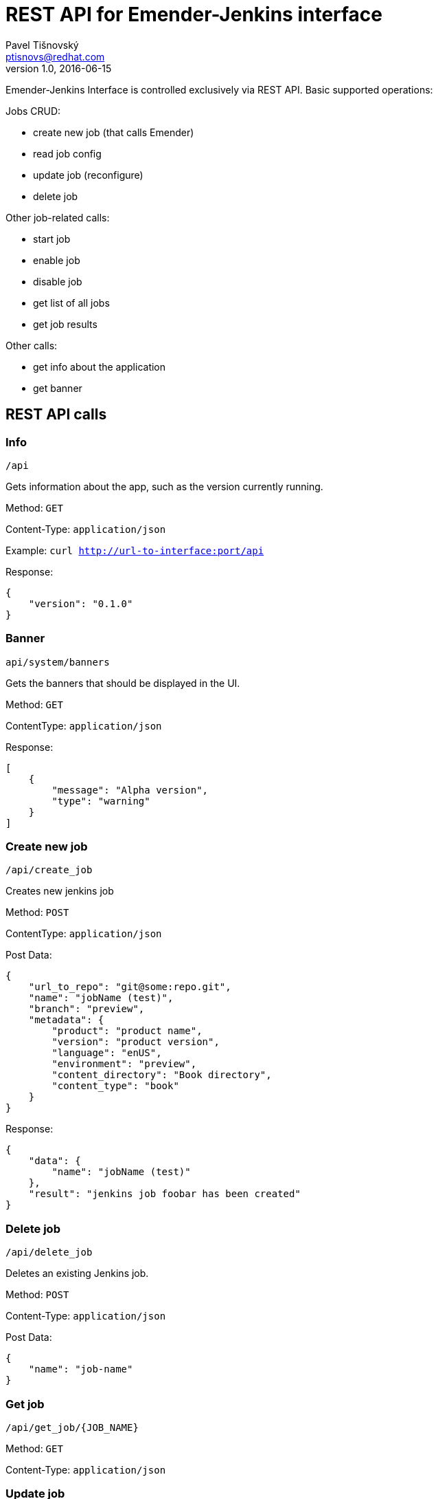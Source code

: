 REST API for Emender-Jenkins interface
======================================
:icons: font
Pavel Tišnovský <ptisnovs@redhat.com>
v1.0, 2016-06-15

Emender-Jenkins Interface is controlled exclusively via REST API.
Basic supported operations:

Jobs CRUD:

* create new job (that calls Emender)
* read job config
* update job (reconfigure)
* delete job

Other job-related calls:

* start job
* enable job
* disable job
* get list of all jobs
* get job results

Other calls:

* get info about the application
* get banner


REST API calls
--------------



Info
~~~~

    /api

Gets information about the app, such as the version currently running.

Method: +GET+

Content-Type: +application/json+

Example: +curl http://url-to-interface:port/api+

Response:

[source,json]
----
{
    "version": "0.1.0"
}
----



Banner
~~~~~~

    api/system/banners

Gets the banners that should be displayed in the UI.

Method: +GET+

Content­Type: +application/json+

Response:

[source,json]
----
[ 
    { 
        "message": "Alpha version",
        "type": "warning" 
    } 
] 
----



Create new job
~~~~~~~~~~~~~~

    /api/create_job

Creates new jenkins job

Method: +POST+

Content­Type: +application/json+

Post Data: 

[source,json]
----
{
    "url_to_repo": "git@some:repo.git",
    "name": "jobName (test)",
    "branch": "preview",
    "metadata": {
        "product": "product name",
        "version": "product version",
        "language": "en­US",
        "environment": "preview",
        "content_directory": "Book directory",
        "content_type": "book"
    } 
} 
----

Response:

[source,json]
----
{
    "data": { 
        "name": "jobName (test)"
    },
    "result": "jenkins job foobar has been created"
}
----



Delete job
~~~~~~~~~~

    /api/delete_job

Deletes an existing Jenkins job.

Method: +POST+

Content-Type: +application/json+

Post Data: 

[source,json]
----
{
    "name": "job-name"
}
----



Get job
~~~~~~~

    /api/get_job/{JOB_NAME}

Method: +GET+

Content-Type: +application/json+



Update job
~~~~~~~~~~
    /api/update_job

Updates an existing Jenkins job.

Method: +POST+

Content-Type: +application/json+

Post Data: 

[source,json]
----
{
    "url_to_repo": "git@some:repo.git",
    "name": "jobName (test)",
    "branch": "preview",
    "metadata": {
        "product": "product name",
        "version": "product version",
        "language": "en­US",
        "environment": "preview",
        "content_directory": "Book directory",
        "content_type": "book"
    } 
}
----



Get jobs
~~~~~~~~

    /api/get_jobs

Method: +GET+

Content-Type: +application/json+



Get job results
~~~~~~~~~~~~~~~

    /api/get_job_results

Method: +POST+

Content-Type: +application/json+

Post Data: 

[source,json]
----
{
    "name": "job-name"
}
----



Start job
~~~~~~~~~

    /api/start_job

Starts a Jenkins job.

Method: +POST+

Content-Type: +application/json+

Post Data: 

[source,json]
----
{
    "name": "job-name"
}
----



Enable job
~~~~~~~~~~

    /api/enable_job

Enables a Jenkins job.

Method: +POST+

Content-Type: +application/json+

Post Data: 

[source,json]
----
{
    "name": "job-name"
}
----



Disable job
~~~~~~~~~~~

    /api/disable_job

Disables a Jenkins job.

Method: +POST+

Content-Type: +application/json+

Post Data: 

[source,json]
----
{
    "name": "job-name"
}
----

